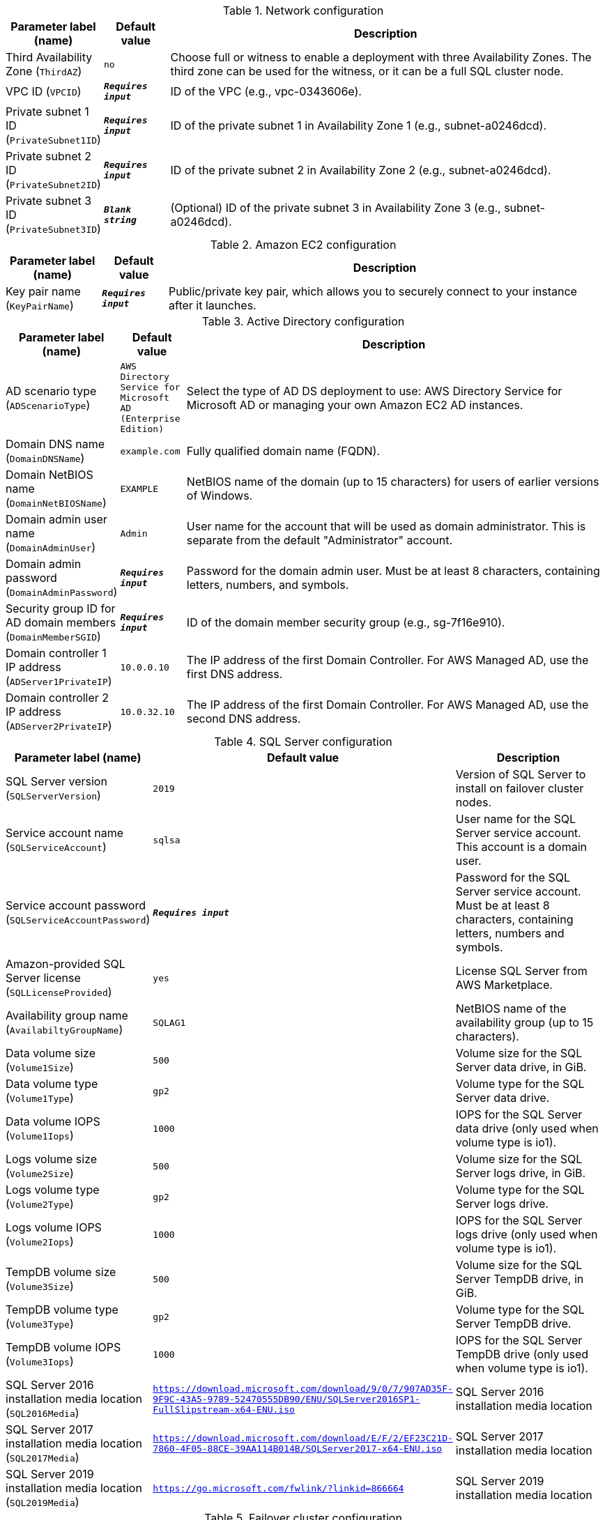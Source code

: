 
.Network configuration
[width="100%",cols="16%,11%,73%",options="header",]
|===
|Parameter label (name) |Default value|Description|Third Availability Zone
(`ThirdAZ`)|`no`|Choose full or witness to enable a deployment with three Availability Zones. The third zone can be used for the witness, or it can be a full SQL cluster node.|VPC ID
(`VPCID`)|`**__Requires input__**`|ID of the VPC (e.g., vpc-0343606e).|Private subnet 1 ID
(`PrivateSubnet1ID`)|`**__Requires input__**`|ID of the private subnet 1 in Availability Zone 1 (e.g., subnet-a0246dcd).|Private subnet 2 ID
(`PrivateSubnet2ID`)|`**__Requires input__**`|ID of the private subnet 2 in Availability Zone 2 (e.g., subnet-a0246dcd).|Private subnet 3 ID
(`PrivateSubnet3ID`)|`**__Blank string__**`|(Optional) ID of the private subnet 3 in Availability Zone 3 (e.g., subnet-a0246dcd).
|===
.Amazon EC2 configuration
[width="100%",cols="16%,11%,73%",options="header",]
|===
|Parameter label (name) |Default value|Description|Key pair name
(`KeyPairName`)|`**__Requires input__**`|Public/private key pair, which allows you to securely connect to your instance after it launches.
|===
.Active Directory configuration
[width="100%",cols="16%,11%,73%",options="header",]
|===
|Parameter label (name) |Default value|Description|AD scenario type
(`ADScenarioType`)|`AWS Directory Service for Microsoft AD (Enterprise Edition)`|Select the type of AD DS deployment to use: AWS Directory Service for Microsoft AD or managing your own Amazon EC2 AD instances.|Domain DNS name
(`DomainDNSName`)|`example.com`|Fully qualified domain name (FQDN).|Domain NetBIOS name
(`DomainNetBIOSName`)|`EXAMPLE`|NetBIOS name of the domain (up to 15 characters) for users of earlier versions of Windows.|Domain admin user name
(`DomainAdminUser`)|`Admin`|User name for the account that will be used as domain administrator. This is separate from the default "Administrator" account.|Domain admin password
(`DomainAdminPassword`)|`**__Requires input__**`|Password for the domain admin user. Must be at least 8 characters, containing letters, numbers, and symbols.|Security group ID for AD domain members
(`DomainMemberSGID`)|`**__Requires input__**`|ID of the domain member security group (e.g., sg-7f16e910).|Domain controller 1 IP address
(`ADServer1PrivateIP`)|`10.0.0.10`|The IP address of the first Domain Controller. For AWS Managed AD, use the first DNS address.|Domain controller 2 IP address
(`ADServer2PrivateIP`)|`10.0.32.10`|The IP address of the first Domain Controller. For AWS Managed AD, use the second DNS address.
|===
.SQL Server configuration
[width="100%",cols="16%,11%,73%",options="header",]
|===
|Parameter label (name) |Default value|Description|SQL Server version
(`SQLServerVersion`)|`2019`|Version of SQL Server to install on failover cluster nodes.|Service account name
(`SQLServiceAccount`)|`sqlsa`|User name for the SQL Server service account. This account is a domain user.|Service account password
(`SQLServiceAccountPassword`)|`**__Requires input__**`|Password for the SQL Server service account. Must be at least 8 characters, containing letters, numbers and symbols.|Amazon-provided SQL Server license
(`SQLLicenseProvided`)|`yes`|License SQL Server from AWS Marketplace.|Availability group name
(`AvailabiltyGroupName`)|`SQLAG1`|NetBIOS name of the availability group (up to 15 characters).|Data volume size
(`Volume1Size`)|`500`|Volume size for the SQL Server data drive, in GiB.|Data volume type
(`Volume1Type`)|`gp2`|Volume type for the SQL Server data drive.|Data volume IOPS
(`Volume1Iops`)|`1000`|IOPS for the SQL Server data drive (only used when volume type is io1).|Logs volume size
(`Volume2Size`)|`500`|Volume size for the SQL Server logs drive, in GiB.|Logs volume type
(`Volume2Type`)|`gp2`|Volume type for the SQL Server logs drive.|Logs volume IOPS
(`Volume2Iops`)|`1000`|IOPS for the SQL Server logs drive (only used when volume type is io1).|TempDB volume size
(`Volume3Size`)|`500`|Volume size for the SQL Server TempDB drive, in GiB.|TempDB volume type
(`Volume3Type`)|`gp2`|Volume type for the SQL Server TempDB drive.|TempDB volume IOPS
(`Volume3Iops`)|`1000`|IOPS for the SQL Server TempDB drive (only used when volume type is io1).|SQL Server 2016 installation media location
(`SQL2016Media`)|`https://download.microsoft.com/download/9/0/7/907AD35F-9F9C-43A5-9789-52470555DB90/ENU/SQLServer2016SP1-FullSlipstream-x64-ENU.iso`|SQL Server 2016 installation media location|SQL Server 2017 installation media location
(`SQL2017Media`)|`https://download.microsoft.com/download/E/F/2/EF23C21D-7860-4F05-88CE-39AA114B014B/SQLServer2017-x64-ENU.iso`|SQL Server 2017 installation media location|SQL Server 2019 installation media location
(`SQL2019Media`)|`https://go.microsoft.com/fwlink/?linkid=866664`|SQL Server 2019 installation media location
|===
.Failover cluster configuration
[width="100%",cols="16%,11%,73%",options="header",]
|===
|Parameter label (name) |Default value|Description|Cluster NetBIOS name
(`ClusterName`)|`WSFCCluster1`|NetBIOS name of the cluster (up to 15 characters).|File share witness type
(`WitnessType`)|`Windows file share`|Type of file share to use for failover cluster witness.|File server instance type
(`WSFCFileServerInstanceType`)|`m5.large`|Amazon EC2 instance type for a file server used to share install media, witness, and replication folders.|File server NetBIOS name
(`WSFCFileServerNetBIOSName`)|`WSFCFileServer`|NetBIOS name of the WSFC file server (up to 15 characters).|File server private IP address
(`WSFCFileServerPrivateIP`)|`10.0.0.200`|Primary private IP for the file server located in Availability Zone 1.|Instance type for cluster node 1
(`WSFCNode1InstanceType`)|`r5.2xlarge`|Amazon EC2 instance type for the first WSFC node.|Cluster node 1 NetBIOS name
(`WSFCNode1NetBIOSName`)|`WSFCNode1`|NetBIOS name of the first WSFC node (up to 15 characters).|Cluster node 1 private IP address 1
(`WSFCNode1PrivateIP1`)|`10.0.0.100`|Primary private IP for the first WSFC node located in Availability Zone 1.|Cluster node 1 private IP address 2
(`WSFCNode1PrivateIP2`)|`10.0.0.101`|Secondary private IP for WSFC cluster on first WSFC node.|Cluster node 1 private IP address 3
(`WSFCNode1PrivateIP3`)|`10.0.0.102`|Third private IP for availability group listener on first WSFC node.|Instance type for cluster node 2
(`WSFCNode2InstanceType`)|`r5.2xlarge`|Amazon EC2 instance type for the second WSFC node.|Cluster node 2 NetBIOS name
(`WSFCNode2NetBIOSName`)|`WSFCNode2`|NetBIOS name of the second WSFC node (up to 15 characters).|Cluster node 2 private IP address 1
(`WSFCNode2PrivateIP1`)|`10.0.32.100`|Primary private IP for the second WSFC node located in Availability Zone 2.|Cluster node 2 private IP address 2
(`WSFCNode2PrivateIP2`)|`10.0.32.101`|Secondary private IP for WSFC cluster on second WSFC node.|Cluster node 2 private IP address 3
(`WSFCNode2PrivateIP3`)|`10.0.32.102`|Third private IP for availability group listener on second WSFC node.|Instance type for cluster node 3
(`WSFCNode3InstanceType`)|`r5.2xlarge`|Amazon EC2 instance type for the third WSFC node.|Cluster node 3 NetBIOS name
(`WSFCNode3NetBIOSName`)|`WSFCNode3`|NetBIOS name of the third WSFC node (up to 15 characters).|Cluster node 3 private IP address 1
(`WSFCNode3PrivateIP1`)|`10.0.64.100`|Primary private IP for the optional third WSFC node located in Availability Zone 3.|Cluster node 3 private IP address 2
(`WSFCNode3PrivateIP2`)|`10.0.64.101`|Secondary private IP for WSFC cluster on optional third WSFC node.|Cluster node 3 private IP address 3
(`WSFCNode3PrivateIP3`)|`10.0.64.102`|Third private IP for availability group listener on optional third WSFC node.
|===
.AWS Systems Manager AMI configuration
[width="100%",cols="16%,11%,73%",options="header",]
|===
|Parameter label (name) |Default value|Description|Windows Server 2019 full base AMI
(`WS2019FULLBASE`)|`/aws/service/ami-windows-latest/Windows_Server-2019-English-Full-Base`|NO_DESCRIPTION|Windows Server 2019 full locale English with SQL Enterprise 2019 AMI
(`WS2019FULLSQL2019ENT`)|`/aws/service/ami-windows-latest/Windows_Server-2019-English-Full-SQL_2019_Enterprise`|NO_DESCRIPTION|Windows Server 2019 Locale English with SQL Enterprise 2017 AMI
(`WS2019FULLSQL2017ENT`)|`/aws/service/ami-windows-latest/Windows_Server-2019-English-Full-SQL_2017_Enterprise`|NO_DESCRIPTION|Windows Server 2019 Locale English with SQL Enterprise 2016 AMI
(`WS2019FULLSQL2016ENT`)|`/aws/service/ami-windows-latest/Windows_Server-2019-English-Full-SQL_2016_SP2_Enterprise`|NO_DESCRIPTION
|===
.AWS Quick Start configuration
[width="100%",cols="16%,11%,73%",options="header",]
|===
|Parameter label (name) |Default value|Description|Quick Start S3 bucket name
(`QSS3BucketName`)|`aws-quickstart`|Name of the S3 bucket for your copy of the Quick Start assets. Keep the default name unless you are customizing the template. Changing the name updates code references to point to a new Quick Start location. This name can include numbers, lowercase letters, uppercase letters, and hyphens, but do not start or end with a hyphen (-). See https://aws-quickstart.github.io/option1.html.|Quick Start S3 bucket Region
(`QSS3BucketRegion`)|`us-east-1`|AWS Region where the Quick Start S3 bucket (QSS3BucketName) is hosted. Keep the default Region unless you are customizing the template. Changing this Region updates code references to point to a new Quick Start location. When using your own bucket, specify the Region. See https://aws-quickstart.github.io/option1.html.|Quick Start S3 key prefix
(`QSS3KeyPrefix`)|`quickstart-microsoft-sql/`|S3 key prefix that is used to simulate a directory for your copy of the Quick Start assets. Keep the default prefix unless you are customizing the template. Changing this prefix updates code references to point to a new Quick Start location. This prefix can include numbers, lowercase letters, uppercase letters, hyphens (-), and forward slashes (/). End with a forward slash. See https://docs.aws.amazon.com/AmazonS3/latest/dev/UsingMetadata.html and https://aws-quickstart.github.io/option1.html.
|===